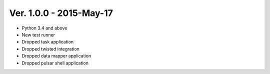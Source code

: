 Ver. 1.0.0 - 2015-May-17
===========================

* Python 3.4 and above
* New test runner
* Dropped task application
* Dropped twisted integration
* Dropped data mapper application
* Dropped pulsar shell application
